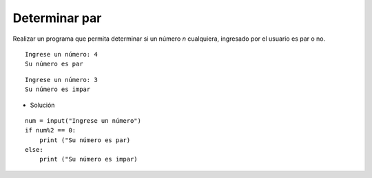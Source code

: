 Determinar par
--------------

Realizar un programa que permita determinar
si un número *n* cualquiera,
ingresado por el usuario es par o no.


::

    Ingrese un número: 4
    Su número es par

::

    Ingrese un número: 3
    Su número es impar


* Solución

::

    num = input("Ingrese un número")
    if num%2 == 0:
        print ("Su número es par)
    else:
        print ("Su número es impar)
